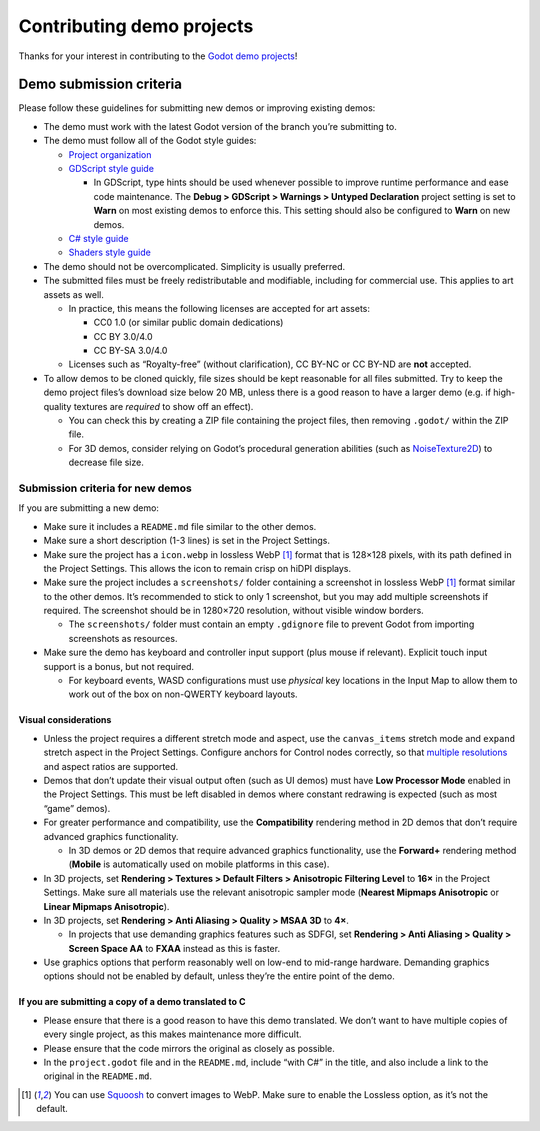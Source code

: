 Contributing demo projects
==========================

Thanks for your interest in contributing to the
`Godot demo projects <https://github.com/godotengine/godot-demo-projects>`__!

Demo submission criteria
------------------------

Please follow these guidelines for submitting new demos or improving
existing demos:

-  The demo must work with the latest Godot version of the branch you’re
   submitting to.

-  The demo must follow all of the Godot style guides:

   -  `Project
      organization <https://docs.godotengine.org/en/stable/tutorials/best_practices/project_organization.html>`__
   -  `GDScript style
      guide <https://docs.godotengine.org/en/stable/tutorials/scripting/gdscript/gdscript_styleguide.html>`__

      -  In GDScript, type hints should be used whenever possible to
         improve runtime performance and ease code maintenance. The
         **Debug > GDScript > Warnings > Untyped Declaration** project
         setting is set to **Warn** on most existing demos to enforce
         this. This setting should also be configured to **Warn** on new
         demos.

   -  `C# style
      guide <https://docs.godotengine.org/en/stable/tutorials/scripting/c_sharp/c_sharp_style_guide.html>`__
   -  `Shaders style
      guide <https://docs.godotengine.org/en/stable/tutorials/shaders/shaders_style_guide.html>`__

-  The demo should not be overcomplicated. Simplicity is usually
   preferred.

-  The submitted files must be freely redistributable and modifiable,
   including for commercial use. This applies to art assets as well.

   -  In practice, this means the following licenses are accepted for
      art assets:

      -  CC0 1.0 (or similar public domain dedications)
      -  CC BY 3.0/4.0
      -  CC BY-SA 3.0/4.0

   -  Licenses such as “Royalty-free” (without clarification), CC BY-NC
      or CC BY-ND are **not** accepted.

-  To allow demos to be cloned quickly, file sizes should be kept
   reasonable for all files submitted. Try to keep the demo project
   files’s download size below 20 MB, unless there is a good reason to
   have a larger demo (e.g. if high-quality textures are *required* to
   show off an effect).

   -  You can check this by creating a ZIP file containing the project
      files, then removing ``.godot/`` within the ZIP file.
   -  For 3D demos, consider relying on Godot’s procedural generation
      abilities (such as
      `NoiseTexture2D <https://docs.godotengine.org/en/stable/classes/class_noisetexture2d.html>`__)
      to decrease file size.

Submission criteria for new demos
~~~~~~~~~~~~~~~~~~~~~~~~~~~~~~~~~

If you are submitting a new demo:

-  Make sure it includes a ``README.md`` file similar to the other
   demos.

-  Make sure a short description (1-3 lines) is set in the Project
   Settings.

-  Make sure the project has a ``icon.webp`` in lossless WebP [1]_
   format that is 128×128 pixels, with its path defined in the Project
   Settings. This allows the icon to remain crisp on hiDPI displays.

-  Make sure the project includes a ``screenshots/`` folder containing a
   screenshot in lossless WebP [1]_ format similar to the other demos.
   It’s recommended to stick to only 1 screenshot, but you may add
   multiple screenshots if required. The screenshot should be in
   1280×720 resolution, without visible window borders.

   -  The ``screenshots/`` folder must contain an empty ``.gdignore``
      file to prevent Godot from importing screenshots as resources.

-  Make sure the demo has keyboard and controller input support (plus
   mouse if relevant). Explicit touch input support is a bonus, but not
   required.

   -  For keyboard events, WASD configurations must use *physical* key
      locations in the Input Map to allow them to work out of the box on
      non-QWERTY keyboard layouts.

Visual considerations
^^^^^^^^^^^^^^^^^^^^^

-  Unless the project requires a different stretch mode and aspect, use
   the ``canvas_items`` stretch mode and ``expand`` stretch aspect in
   the Project Settings. Configure anchors for Control nodes correctly,
   so that `multiple
   resolutions <https://docs.godotengine.org/en/stable/tutorials/rendering/multiple_resolutions.html>`__
   and aspect ratios are supported.

-  Demos that don’t update their visual output often (such as UI demos)
   must have **Low Processor Mode** enabled in the Project Settings.
   This must be left disabled in demos where constant redrawing is
   expected (such as most “game” demos).

-  For greater performance and compatibility, use the **Compatibility**
   rendering method in 2D demos that don’t require advanced graphics
   functionality.

   -  In 3D demos or 2D demos that require advanced graphics
      functionality, use the **Forward+** rendering method (**Mobile**
      is automatically used on mobile platforms in this case).

-  In 3D projects, set **Rendering > Textures > Default Filters >
   Anisotropic Filtering Level** to **16×** in the Project Settings.
   Make sure all materials use the relevant anisotropic sampler mode
   (**Nearest Mipmaps Anisotropic** or **Linear Mipmaps Anisotropic**).

-  In 3D projects, set **Rendering > Anti Aliasing > Quality > MSAA 3D**
   to **4×**.

   -  In projects that use demanding graphics features such as SDFGI,
      set **Rendering > Anti Aliasing > Quality > Screen Space AA** to
      **FXAA** instead as this is faster.

-  Use graphics options that perform reasonably well on low-end to
   mid-range hardware. Demanding graphics options should not be enabled
   by default, unless they’re the entire point of the demo.

If you are submitting a copy of a demo translated to C
^^^^^^^^^^^^^^^^^^^^^^^^^^^^^^^^^^^^^^^^^^^^^^^^^^^^^^

-  Please ensure that there is a good reason to have this demo
   translated. We don’t want to have multiple copies of every single
   project, as this makes maintenance more difficult.

-  Please ensure that the code mirrors the original as closely as
   possible.

-  In the ``project.godot`` file and in the ``README.md``, include “with
   C#” in the title, and also include a link to the original in the
   ``README.md``.

.. [1]
   You can use `Squoosh <https://squoosh.app/>`__ to convert images to
   WebP. Make sure to enable the Lossless option, as it’s not the
   default.
